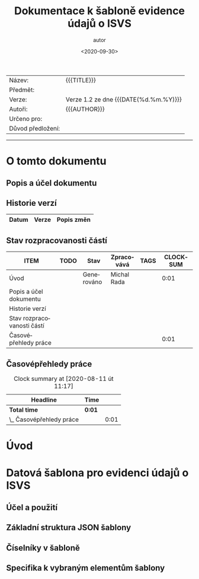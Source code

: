 #+MACRO: version 1.2
#+DATE: <2020-09-30>  
#+TITLE: Dokumentace k šabloně evidence údajů o ISVS
#+AUTHOR: autor
#+PRIORITIES: 1 5 3 
#+LANGUAGE: cs
#+OPTIONS: H:4 toc:nil prop:1  
#+TODO: NEZAHÁJENO ROZPRACOVANÉ KEKOREKTUŘE POKOREKTUŘE UPRAVOVÁNO | HOTOVO FINÁLNÍ AKTUALIZOVÁNO
| Název: | {{{TITLE}}} |
| Předmět: | |
| Verze: | Verze {{{version}}} ze dne {{{DATE(%d.%m.%Y)}}}
| Autoři: | {{{AUTHOR}}} |
| Určeno pro: | |
| Důvod předložení: | |
#+TOC: headlines 3
----------
* O tomto dokumentu
:PROPERTIES:
:unnumbered: Nečíslováno
:END:
** Popis a účel dokumentu
** Historie verzí
| Datum | Verze | Popis změn |
|-----+-----+-----|
** Stav rozpracovanosti částí
#+BEGIN: columnview :hlines 1 :id global :format "%ITEM(Úsek) %TODO  %Stav %TAGS"
| ITEM                       | TODO | Stav       | Zpracovává  | TAGS | CLOCKSUM |
|----------------------------+------+------------+-------------+------+----------|
| Úvod                       |      | Generováno | Michal Rada |      |     0:01 |
| Popis a účel dokumentu     |      |            |             |      |          |
| Historie verzí             |      |            |             |      |          |
| Stav rozpracovanosti částí |      |            |             |      |          |
| Časovépřehledy práce       |      |            |             |      |     0:01 |
#+END:
** Časovépřehledy práce
#+BEGIN: clocktable :scope file :maxlevel 2
#+CAPTION: Clock summary at [2020-08-11 út 11:17]
| Headline                 | Time   |      |
|--------------------------+--------+------|
| *Total time*             | *0:01* |      |
|--------------------------+--------+------|
| \_  Časovépřehledy práce |        | 0:01 |
#+END:
* Úvod
* Datová šablona pro evidenci údajů o ISVS
** Účel a použití
** Základní struktura JSON šablony
** Číselníky v šabloně 
** Specifika k vybraným elementům šablony
